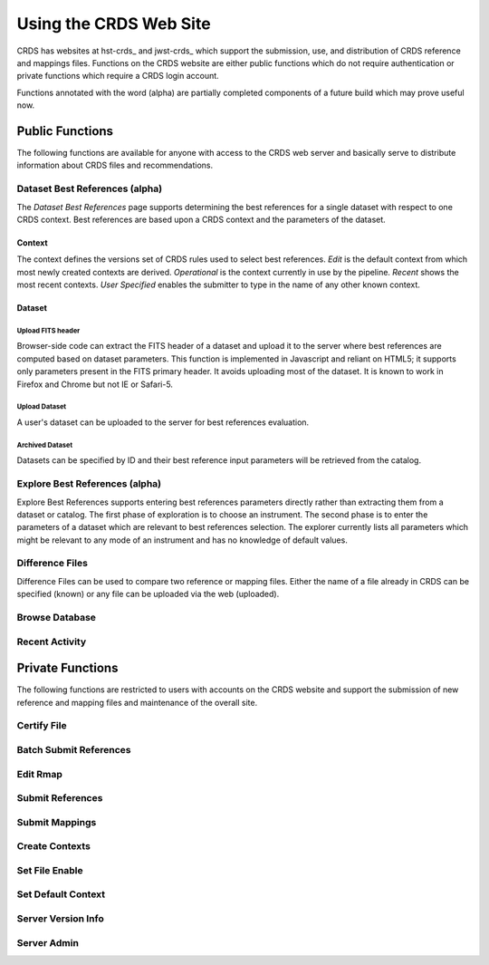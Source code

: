 
Using the CRDS Web Site
=======================

CRDS has websites at hst-crds_ and jwst-crds_ which support the submission, use,
and distribution of CRDS reference and mappings files.   Functions on the CRDS
website are either public functions which do not require authentication or private
functions which require a CRDS login account.

.. _crds-hst: http://hst-crds.stsci.edu/
.. _crds-jwst: http://jwst-crds.stsci.edu/

Functions annotated with the word (alpha) are partially completed components of
a future build which may prove useful now.

Public Functions
----------------

The following functions are available for anyone with access to the CRDS web
server and basically serve to distribute information about CRDS files and
recommendations.   

Dataset Best References (alpha)
...............................

The *Dataset Best References* page supports determining the best references for
a single dataset with respect to one CRDS context.   Best references are based 
upon a CRDS context and the parameters of the dataset.

Context
+++++++

The context defines the versions set of CRDS rules used to select best references.
*Edit* is the default context from which most newly created contexts are derived.  
*Operational* is the context currently in use by the pipeline.   *Recent* shows
the most recent contexts.   *User Specified* enables the submitter to type in the
name of any other known context.

Dataset
+++++++

Upload FITS header
!!!!!!!!!!!!!!!!!!

Browser-side code can extract the FITS header of a dataset and upload it to the
server where best references are computed based on dataset parameters.   This
function is implemented in Javascript and reliant on HTML5;  it supports only
parameters present in the FITS primary header.   It avoids uploading most of the
dataset.   It is known to work in Firefox and Chrome but not IE or Safari-5.
  
Upload Dataset
!!!!!!!!!!!!!!

A user's dataset can be uploaded to the server for best references evaluation.

Archived Dataset
!!!!!!!!!!!!!!!!

Datasets can be specified by ID and their best reference input parameters will 
be retrieved from the catalog.

Explore Best References (alpha)
...............................

Explore Best References supports entering best references parameters directly
rather than extracting them from a dataset or catalog.   The first phase of 
exploration is to choose an instrument.   The second phase is to enter the
parameters of a dataset which are relevant to best references selection.  The explorer
currently lists all parameters which might be relevant to any mode of an instrument
and has no knowledge of default values.

Difference Files
................

Difference Files can be used to compare two reference or mapping files.   Either
the name of a file already in CRDS can be specified (known) or any file can be
uploaded via the web (uploaded).


Browse Database
...............

Recent Activity
...............


Private Functions
-----------------

The following functions are restricted to users with accounts on the CRDS website
and support the submission of new reference and mapping files and maintenance
of the overall site.

Certify File
............

Batch Submit References
.......................

Edit Rmap
.........

Submit References
.................

Submit Mappings
...............

Create Contexts
...............


Set File Enable
...............

Set Default Context
...................

Server Version Info
...................

Server Admin
............

